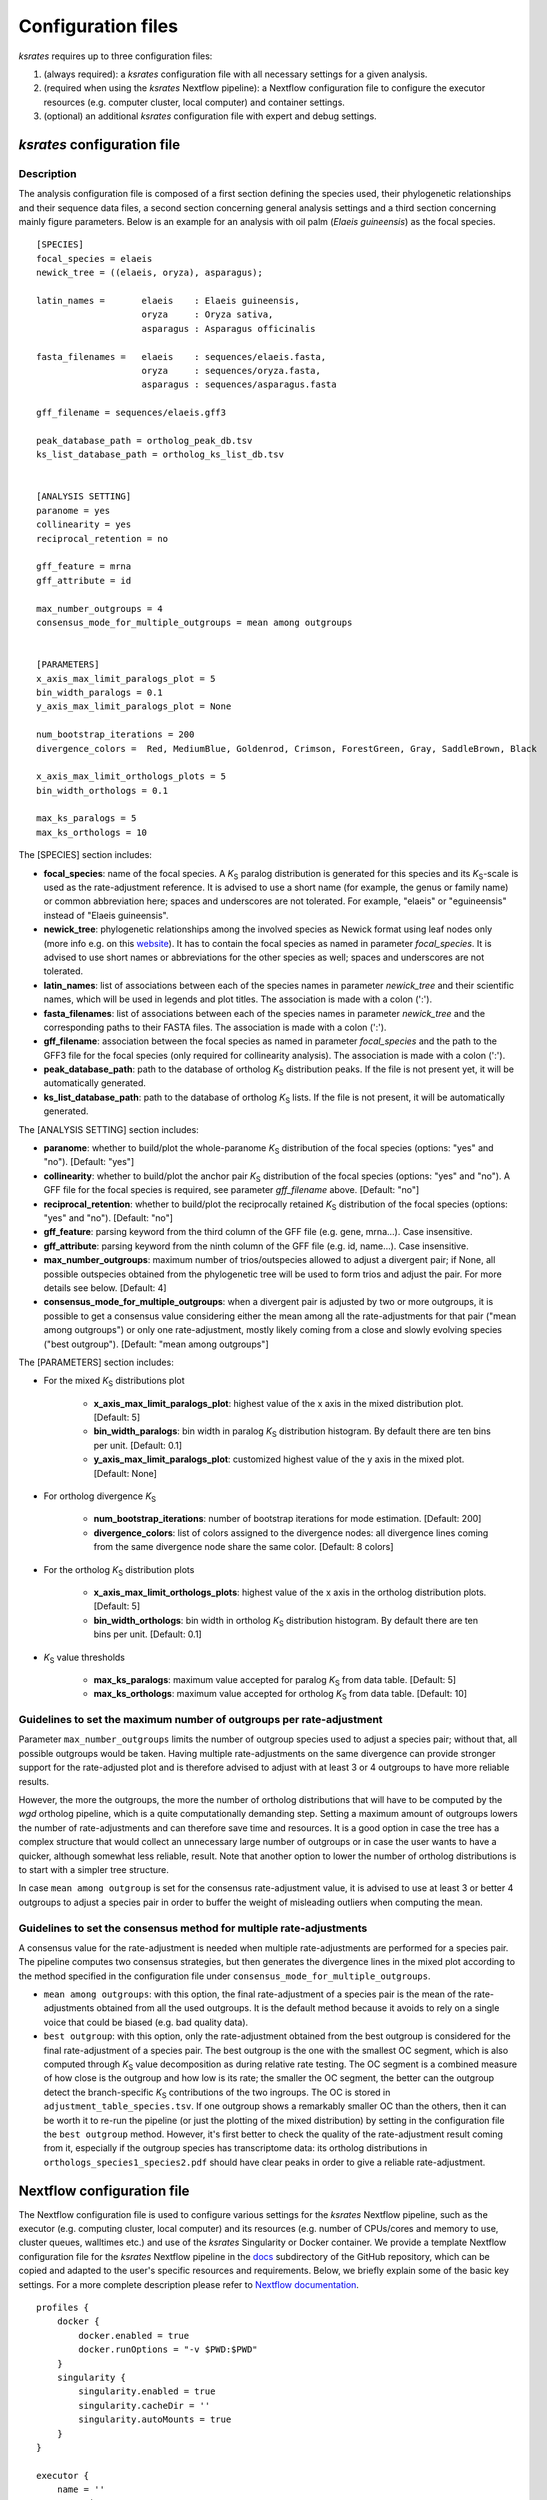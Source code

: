 .. _`config_sections`:

Configuration files
*******************

*ksrates* requires up to three configuration files:

1. (always required): a *ksrates* configuration file with all necessary settings for a given analysis.

2. (required when using the *ksrates* Nextflow pipeline): a Nextflow configuration file to configure the executor resources (e.g. computer cluster, local computer) and container settings.

3. (optional) an additional *ksrates* configuration file with expert and debug settings.

.. _`pipeline_config_section`:

*ksrates* configuration file
============================

Description
-----------

The analysis configuration file is composed of a first section defining the species used, their phylogenetic relationships and their sequence data files, a second section concerning general analysis settings and a third section concerning mainly figure parameters. Below is an example for an analysis with oil palm (*Elaeis guineensis*) as the focal species. ::

    [SPECIES]
    focal_species = elaeis
    newick_tree = ((elaeis, oryza), asparagus);

    latin_names =       elaeis    : Elaeis guineensis, 
                        oryza     : Oryza sativa,
                        asparagus : Asparagus officinalis

    fasta_filenames =   elaeis    : sequences/elaeis.fasta, 
                        oryza     : sequences/oryza.fasta, 
                        asparagus : sequences/asparagus.fasta

    gff_filename = sequences/elaeis.gff3

    peak_database_path = ortholog_peak_db.tsv
    ks_list_database_path = ortholog_ks_list_db.tsv


    [ANALYSIS SETTING]
    paranome = yes
    collinearity = yes
    reciprocal_retention = no

    gff_feature = mrna
    gff_attribute = id

    max_number_outgroups = 4
    consensus_mode_for_multiple_outgroups = mean among outgroups


    [PARAMETERS]
    x_axis_max_limit_paralogs_plot = 5
    bin_width_paralogs = 0.1
    y_axis_max_limit_paralogs_plot = None

    num_bootstrap_iterations = 200
    divergence_colors =  Red, MediumBlue, Goldenrod, Crimson, ForestGreen, Gray, SaddleBrown, Black

    x_axis_max_limit_orthologs_plots = 5
    bin_width_orthologs = 0.1

    max_ks_paralogs = 5
    max_ks_orthologs = 10

The [SPECIES] section includes:

* **focal_species**: name of the focal species. A *K*:sub:`S` paralog distribution is generated for this species and its *K*:sub:`S`-scale is used as the rate-adjustment reference. It is advised to use a short name (for example, the genus or family name) or common abbreviation here; spaces and underscores are not tolerated. For example, "elaeis" or "eguineensis" instead of "Elaeis guineensis".
* **newick_tree**: phylogenetic relationships among the involved species as Newick format using leaf nodes only (more info e.g. on this `website <https://evolution.genetics.washington.edu/phylip/newicktree.html>`__). It has to contain the focal species as named in parameter `focal_species`. It is advised to use short names or abbreviations for the other species as well; spaces and underscores are not tolerated.
* **latin_names**: list of associations between each of the species names in parameter `newick_tree` and their scientific names, which will be used in legends and plot titles. The association is made with a colon (':').
* **fasta_filenames**: list of associations between each of the species names in parameter `newick_tree` and the corresponding paths to their FASTA files. The association is made with a colon (':').
* **gff_filename**: association between the focal species as named in parameter `focal_species` and the path to the GFF3 file for the focal species (only required for collinearity analysis). The association is made with a colon (':').
* **peak_database_path**: path to the database of ortholog *K*:sub:`S` distribution peaks. If the file is not present yet, it will be automatically generated.
* **ks_list_database_path**: path to the database of ortholog *K*:sub:`S` lists. If the file is not present, it will be automatically generated.

The [ANALYSIS SETTING] section includes:

* **paranome**: whether to build/plot the whole-paranome *K*:sub:`S` distribution of the focal species (options: "yes" and "no"). [Default: "yes"]
* **collinearity**: whether to build/plot the anchor pair *K*:sub:`S` distribution of the focal species (options: "yes" and "no"). A GFF file for the focal species is required, see parameter `gff_filename` above. [Default: "no"]
* **reciprocal_retention**: whether to build/plot the reciprocally retained *K*:sub:`S` distribution of the focal species (options: "yes" and "no"). [Default: "no"]
* **gff_feature**: parsing keyword from the third column of the GFF file (e.g. gene, mrna...). Case insensitive.
* **gff_attribute**: parsing keyword from the ninth column of the GFF file (e.g. id, name...). Case insensitive. 
* **max_number_outgroups**: maximum number of trios/outspecies allowed to adjust a divergent pair; if None, all possible outspecies obtained from the phylogenetic tree will be used to form trios and adjust the pair. For more details see below. [Default: 4]
* **consensus_mode_for_multiple_outgroups**: when a divergent pair is adjusted by two or more outgroups, it is possible to get a consensus value considering either the mean among all the rate-adjustments for that pair ("mean among outgroups") or only one rate-adjustment, mostly likely coming from a close and slowly evolving species ("best outgroup"). [Default: "mean among outgroups"]

The [PARAMETERS] section includes:

* For the mixed *K*:sub:`S` distributions plot

    * **x_axis_max_limit_paralogs_plot**: highest value of the x axis in the mixed distribution plot. [Default: 5]
    * **bin_width_paralogs**: bin width in paralog *K*:sub:`S` distribution histogram. By default there are ten bins per unit. [Default: 0.1]
    * **y_axis_max_limit_paralogs_plot**: customized highest value of the y axis in the mixed plot. [Default: None]
    
* For ortholog divergence *K*:sub:`S`

    * **num_bootstrap_iterations**: number of bootstrap iterations for mode estimation. [Default: 200]
    * **divergence_colors**: list of colors assigned to the divergence nodes: all divergence lines coming from the same divergence node share the same color. [Default: 8 colors]
    
* For the ortholog *K*:sub:`S` distribution plots

    * **x_axis_max_limit_orthologs_plots**: highest value of the x axis in the ortholog distribution plots. [Default: 5]
    * **bin_width_orthologs**: bin width in ortholog *K*:sub:`S` distribution histogram. By default there are ten bins per unit. [Default: 0.1]
    
* *K*:sub:`S` value thresholds

    * **max_ks_paralogs**: maximum value accepted for paralog *K*:sub:`S` from data table. [Default: 5]
    * **max_ks_orthologs**: maximum value accepted for ortholog *K*:sub:`S` from data table. [Default: 10]


Guidelines to set the maximum number of outgroups per rate-adjustment
---------------------------------------------------------------------

Parameter ``max_number_outgroups`` limits the number of outgroup species used to adjust a species pair; without that, all possible outgroups would be taken. Having multiple rate-adjustments on the same divergence can provide stronger support for the rate-adjusted plot and is therefore advised to adjust with at least 3 or 4 outgroups to have more reliable results.

However, the more the outgroups, the more the number of ortholog distributions that will have to be computed by the `wgd` ortholog pipeline, which is a quite computationally demanding step. Setting a maximum amount of outgroups lowers the number of rate-adjustments and can therefore save time and resources. It is a good option in case the tree has a complex structure that would collect an unnecessary large number of outgroups or in case the user wants to have a quicker, although somewhat less reliable, result. Note that another option to lower the number of ortholog distributions is to start with a simpler tree structure.

In case ``mean among outgroup`` is set for the consensus rate-adjustment value, it is advised to use at least 3 or better 4 outgroups to adjust a species pair in order to buffer the weight of misleading outliers when computing the mean.


Guidelines to set the consensus method for multiple rate-adjustments
--------------------------------------------------------------------

A consensus value for the rate-adjustment is needed when multiple rate-adjustments are performed for a species pair. The pipeline computes two consensus strategies, but then generates the divergence lines in the mixed plot according to the method specified in the configuration file under ``consensus_mode_for_multiple_outgroups``.

* ``mean among outgroups``: with this option, the final rate-adjustment of a species pair is the mean of the rate-adjustments obtained from all the used outgroups. It is the default method because it avoids to rely on a single voice that could be biased (e.g. bad quality data).
* ``best outgroup``: with this option, only the rate-adjustment obtained from the best outgroup is considered for the final rate-adjustment of a species pair. The best outgroup is the one with the smallest OC segment, which is also computed through *K*:sub:`S` value decomposition as during relative rate testing. The OC segment is a combined measure of how close is the outgroup and how low is its rate; the smaller the OC segment, the better can the outgroup detect the branch-specific *K*:sub:`S` contributions of the two ingroups. The OC is stored in ``adjustment_table_species.tsv``. If one outgroup shows a remarkably smaller OC than the others, then it can be worth it to re-run the pipeline (or just the plotting of the mixed distribution) by setting in the configuration file the ``best outgroup`` method. However, it's first better to check the quality of the rate-adjustment result coming from it, especially if the outgroup species has transcriptome data: its ortholog distributions in ``orthologs_species1_species2.pdf`` should have clear peaks in order to give a reliable rate-adjustment.


.. _`nextflow_config_section`:

Nextflow configuration file
===========================

The Nextflow configuration file is used to configure various settings for the *ksrates* Nextflow pipeline, such as the executor (e.g. computing cluster, local computer) and its resources (e.g. number of CPUs/cores and memory to use, cluster queues, walltimes etc.) and use of the *ksrates* Singularity or Docker container. We provide a template Nextflow configuration file for the *ksrates* Nextflow pipeline in the `docs <https://github.com/VIB-PSB/ksrates/blob/master/doc/source>`_ subdirectory of the GitHub repository, which can be copied and adapted to the user's specific resources and requirements. Below, we briefly explain some of the basic key settings. For a more complete description please refer to `Nextflow documentation <https://www.nextflow.io/docs/latest/config.html#configuration>`__. ::

    profiles {
        docker {
            docker.enabled = true
            docker.runOptions = "-v $PWD:$PWD"
        }
        singularity {
            singularity.enabled = true
            singularity.cacheDir = ''
            singularity.autoMounts = true
        }
    }

    executor {
        name = ''
        queueSize = 
        cpus = 
    }
								
    process {
        container = ''

        withName: 'processName' {
            cpus = 
            penv = ''
            memory = ''
            time = ''
            clusterOptions = ''
            beforeScript = ''
        }
    }

    env {
    	SOME_ENV_VARIABLE = ''
    }

* The **profiles** scope configures the **singularity** and **docker** container settings:

    * **enable** enables or disables the use of the respective container.
    * **runOptions** (only for Docker) mounts the host’s current directory into the container at the same path.
    * **cacheDir** (only for Singularity) the directory where remote the Singularity image from Docker Hub is stored. When using a computing cluster it must be a shared folder accessible to all computing nodes.
    * **autoMounts** (only for Singularity) automatically mounts host paths in the executed container and allows the user to run the pipeline from any directory in a cluster [Default: true]. It requires the `user bind control <https://sylabs.io/guides/3.7/admin-guide/configfiles.html?highlight=user%20bind%20control#bind-mount-management>`__ feature in Singularity installation, which is active by default.

* The **executor** scope configures the underlying system where processes are executed and its overall resources to use:

    * **name** specifies the system type or HPC scheduler to be used (e.g. ``sge``, ``slurm``, ``pbs``, ``local``; for more details see the `Nextflow documentation <https://www.nextflow.io/docs/latest/executor.html>`__).
    * **queueSize** sets the maximum number of tasks/Nextflow processes handled in parallel by the executor, i.e. for example the number jobs submitted simultaneously on a computer cluster) [Default: 100]. Useful in case of CPU/core/slot usage restriction policies. Set to a value of 1 to configure a fully sequential workflow where no processes are run in parallel.
    * **cpus** sets the maximum number of CPUs/cores made available by the underlying system to the Nextflow pipeline when using a ``local`` executor (and only available for the ``local`` executor setting). Useful to limit CPU/core usage since by default all available CPUs/cores will be used by the ``local`` executor, i.e. when running the whole pipeline on the computer where Nextflow is launched.

* The **process** scope defines the configuration for the processes of the *ksrates* pipeline:

    * **container** defines the Singularity or Docker *ksrates* container image to be used, ``vibpsb/ksrates:latest``. A local copy is pulled from Docker Hub and stored for successive usage.

    * **withName** defines settings for individual processes in the *ksrates* Nextflow pipeline.
    
      There are 11 processes in the pipeline, 6 of which (``checkConfig``, ``setupAdjustment``, ``setParalogAnalysis``, ``setOrthologAnalysis``,  ``doRateAdjustment`` and ``drawTree``) are by default run locally because they execute minimal calculations. The remaining 5 processes (``estimatePeaks``, ``plotOrthologDistrib``, ``paralogsAnalyses``, ``wgdParalogs`` and ``wgdOrthologs``) are instead run by default on a cluster, if available, and can be configured under this section of the Nextflow configuration file. ``wgdParalogs`` and ``wgdOrthologs`` are the most computationally demanding and it is advised to assign them a higher computational power than the other processes. If available, we suggest to configure about 10 CPUs/cores/slots/threads and about 20GB memory (or, on average, about 2GB per configured CPU) for each of these two processes.
    
      Settings can be tailored to your configured executor (see above) through the use of Nextflow process directives (for a complete list and detailed descriptions see the `Nextflow documentation <https://www.nextflow.io/docs/latest/process.html#process-directives>`__), such as:
    
        * **cpus** sets the number of CPUs/cores/slots/threads, e.g. ``8``. It is recommended to set multiple cores for ``wgdParalogs`` and ``wgdOrthologs`` processes [Default if not set: 1].
    	* **penv** when using an SGE executor defines the parallel environment to be used when submitting a parallel task.
        * **memory** sets how much memory the process is allowed to use, e.g. ``16GB``.
        * **time** defines how long a process is allowed to run.
        * **clusterOptions** any native configuration option accepted by your cluster submit command, such as options specific to your cluster and not supported out of the box by Nextflow (e.g. if your cluster doesn't accept the ``memory`` directive because it expects defining the amount of memory per CPU).
        * **beforeScript** allows you to execute a custom (Bash) snippet before the main process script is run. This may be useful to initialise the underlying compute cluster environment or for other custom initialisation, for example it can be used to load required dependencies if one of the *ksrates* containers is not used, provided that the cluster has those dependencies installed. In that case, the required external dependencies (see also the `wgd Documentation <https://wgd.readthedocs.io/en/latest/index.html#external-software>`__) for the *ksrates* Nextflow processes are:

            * ``wgdParalogs``: Python dependencies listed in ``requirements.txt``, plus BLAST, MUSCLE, MCL, PAML, FastTree and i-ADHoRe (if collinearity analysis is configured).
            * ``wgdOrthologs``: Python dependencies listed in ``requirements.txt``, plus BLAST, MUSCLE and PAML.
            * All other processes: Python dependencies listed in ``requirements.txt``.

* The **env** scope allows the definition one or more variable that will be exported in the environment where the workflow tasks will be executed.

* The **params** scope accepts the ``preserve`` parameter to keep leftover temporay folders and incomplete files when the pipeline is prematurely interrupted due to an error [Default: false]. Alternatively, ``--preserve`` can be provided directly in the Nextflow launching command line::

    nextflow run VIB-PSB/ksrates --config config_files/config_elaeis.txt --preserve

.. _`expert_config_section`:

Expert configuration file
=========================

This is an optional configuration file that contains several \"expert\" parameters for fine-tuning the analysis or for development/debug purposes. The file can be provided in the command line through the ``--expert`` option. However, when named with default name ``config_expert.txt`` and placed in the launching directory, the file is automatically detected without needing the option in the command line.
    
Syntax for the Nextflow pipeline::

        nextflow run VIB-PSB/ksrates --config config_files/config_elaeis.txt --expert path/to/my_expert_config.txt
    
Syntax for single `ksrates` commands::

        ksrates <command> config_files/config_elaeis.txt --expert path/to/my_expert_config.txt

The following can be used as a template::

    [EXPERT PARAMETERS]
    
    logging_level = info
    preserve_ks_tmp_files = no
    max_gene_family_size = 200
    plot_adjustment_arrows = no
    kde_bandwidth_modifier = 0.4
    distribution_peak_estimate = mode
    num_mixture_model_initializations = 10
    max_mixture_model_iterations = 600
    max_mixture_model_components = 5
    max_mixture_model_ks = 5
    extra_paralogs_analyses_methods = no
    top_reciprocally_retained_gfs = 2000
    use_original_orthomcl_version = no

* **logging_level**: the lowest logging/verbosity level of messages printed to the console/logs (increasing severity levels: *notset*, *debug*, *info*, *warning*, *error*, *critical*). Messages less severe than *level* will be ignored; *notset* causes all messages to be processed. [Default: "info"]
* **preserve_ks_tmp_files**: whether to preserve or not the intermediate files generated during the paralogs *K*:sub:`S` and ortholog *K*:sub:`S` pipelines (options: "yes" and "no"). [Default: "no"]
* **max_gene_family_size**: maximum number of members that any paralog gene family can have to be included in *K*:sub:`S` estimation. Large gene families increase the run time and are often composed of unrelated sequences grouped together by shared protein domains or repetitive sequences. But this is not always the case, so one may want to check manually the gene families in file ``paralog_distributions/wgd_species/species.mcl.tsv`` and increase (or even decrease) this number. [Default: 200]
* **distribution_peak_estimate**: the statistical method used to obtain a single ortholog *K*:sub:`S` estimate for the divergence time of a species pair from its ortholog distribution or to obtain a single paralog *K*:sub:`S` estimate from an anchor *K*:sub:`S` cluster or from lognormal components in mixture models (options: "mode" or "median"). [Default: "mode"]
* **kde_bandwidth_modifier**: modifier to adjust the fitting of the KDE curve on the underlying whole-paranome or anchor *K*:sub:`S` distribution. The KDE Scott's factor internally computed by SciPy tends to produce an overly smooth KDE curve, especially with steep WGD peaks, and therefore it is reduced by multiplying it by a modifier. Decreasing the modifier leads to tighter fits, increasing it leads to smoother fits, and setting it to 1 gives the default KDE factor. Note that a too small factor is likely to take into account data noise. [Default: 0.4]
* **plot_adjustment_arrows**: flag to toggle the plotting of rate-adjustment arrows below the adjusted mixed paralog--ortholog *K*:sub:`S` plot. These arrows start from the original unadjusted ortholog divergence *K*:sub:`S` estimate and end on the rate-adjusted estimate (options: "yes" and "no"). [Default: "no"]
* **num_mixture_model_initializations**: number of times the EM algorithm is initialized (either for the random initialization in the exponential-lognormal mixture model or for k-means in the lognormal mixture model). [Default: 10]
* **max_mixture_model_iterations**: maximum number of EM iterations for mixture modeling. [Default: 600]
* **max_mixture_model_components**: maximum number of components considered during execution of the mixture models. [Default: 5]
* **max_mixture_model_ks**: upper limit for the *K*:sub:`S` range in which the exponential-lognormal and lognormal-only mixture models are performed. [Default: 5]
* **extra_paralogs_analyses_methods**: flag to toggle the optional analysis of the paralog *K*:sub:`S` distribution with non default mixture model methods (see section :ref:`paralogs_analyses` and Supplementary Materials) [Default: "no"]
* **top_reciprocally_retained_gfs**: number of gene families at the top of the reciprocal retention ranking that will be used to build the related *K*:sub:`S` distribution. [Default: 2000]
* **use_original_orthomcl_version**: allows compatibility with the original OrthoMCL v1.4 version; by default it is used a modified faster version called OrthoMCLight. [Default: "no"]
